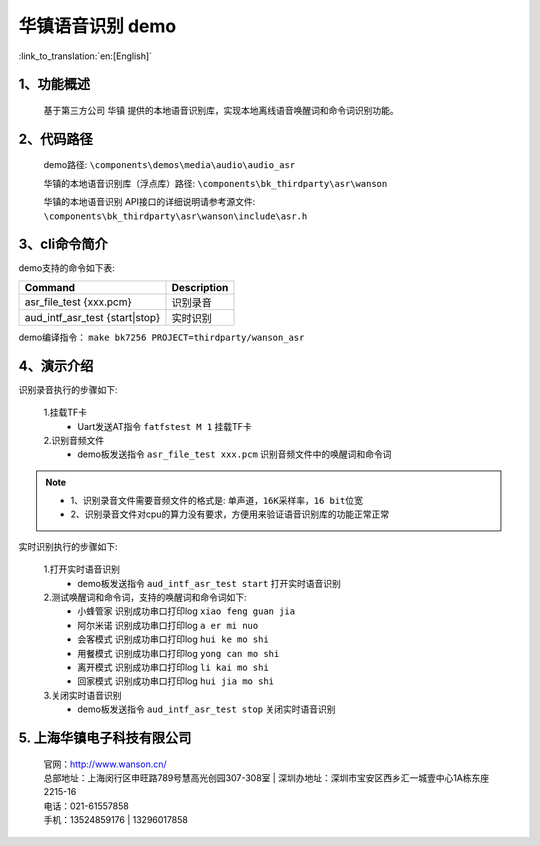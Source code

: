 华镇语音识别 demo
========================

:link_to_translation:`en:[English]`

1、功能概述
--------------------
	基于第三方公司 ``华镇`` 提供的本地语音识别库，实现本地离线语音唤醒词和命令词识别功能。

2、代码路径
--------------------
	demo路径: ``\components\demos\media\audio\audio_asr``

	华镇的本地语音识别库（浮点库）路径: ``\components\bk_thirdparty\asr\wanson``

	华镇的本地语音识别 API接口的详细说明请参考源文件: ``\components\bk_thirdparty\asr\wanson\include\asr.h``

3、cli命令简介
--------------------
demo支持的命令如下表:

+--------------------------------------+-------------------+
|Command                               |Description        |
+======================================+===================+
|asr_file_test {xxx.pcm}               |识别录音           |
+--------------------------------------+-------------------+
|aud_intf_asr_test {start|stop}        |实时识别           |
+--------------------------------------+-------------------+

demo编译指令： ``make bk7256 PROJECT=thirdparty/wanson_asr``


4、演示介绍
--------------------

识别录音执行的步骤如下:

	1.挂载TF卡
	 - Uart发送AT指令 ``fatfstest M 1`` 挂载TF卡

	2.识别音频文件
	 - demo板发送指令 ``asr_file_test xxx.pcm`` 识别音频文件中的唤醒词和命令词

.. note::
 - 1、识别录音文件需要音频文件的格式是: ``单声道，16K采样率，16 bit位宽``
 - 2、识别录音文件对cpu的算力没有要求，方便用来验证语音识别库的功能正常正常

实时识别执行的步骤如下:

	1.打开实时语音识别
	 - demo板发送指令 ``aud_intf_asr_test start`` 打开实时语音识别

	2.测试唤醒词和命令词，支持的唤醒词和命令词如下:
	 - ``小蜂管家`` 识别成功串口打印log ``xiao feng guan jia``
	 - ``阿尔米诺`` 识别成功串口打印log ``a er mi nuo``
	 - ``会客模式`` 识别成功串口打印log ``hui ke mo shi``
	 - ``用餐模式`` 识别成功串口打印log ``yong can mo shi``
	 - ``离开模式`` 识别成功串口打印log ``li kai mo shi``
	 - ``回家模式`` 识别成功串口打印log ``hui jia mo shi``

	3.关闭实时语音识别
	 - demo板发送指令 ``aud_intf_asr_test stop`` 关闭实时语音识别

5. 上海华镇电子科技有限公司
-------------------------------
    | 官网：http://www.wanson.cn/
    | 总部地址：上海闵行区申旺路789号慧高光创园307-308室
	| 深圳办地址：深圳市宝安区西乡汇一城壹中心1A栋东座2215-16
    | 电话：021-61557858
    | 手机：13524859176
	|       13296017858
